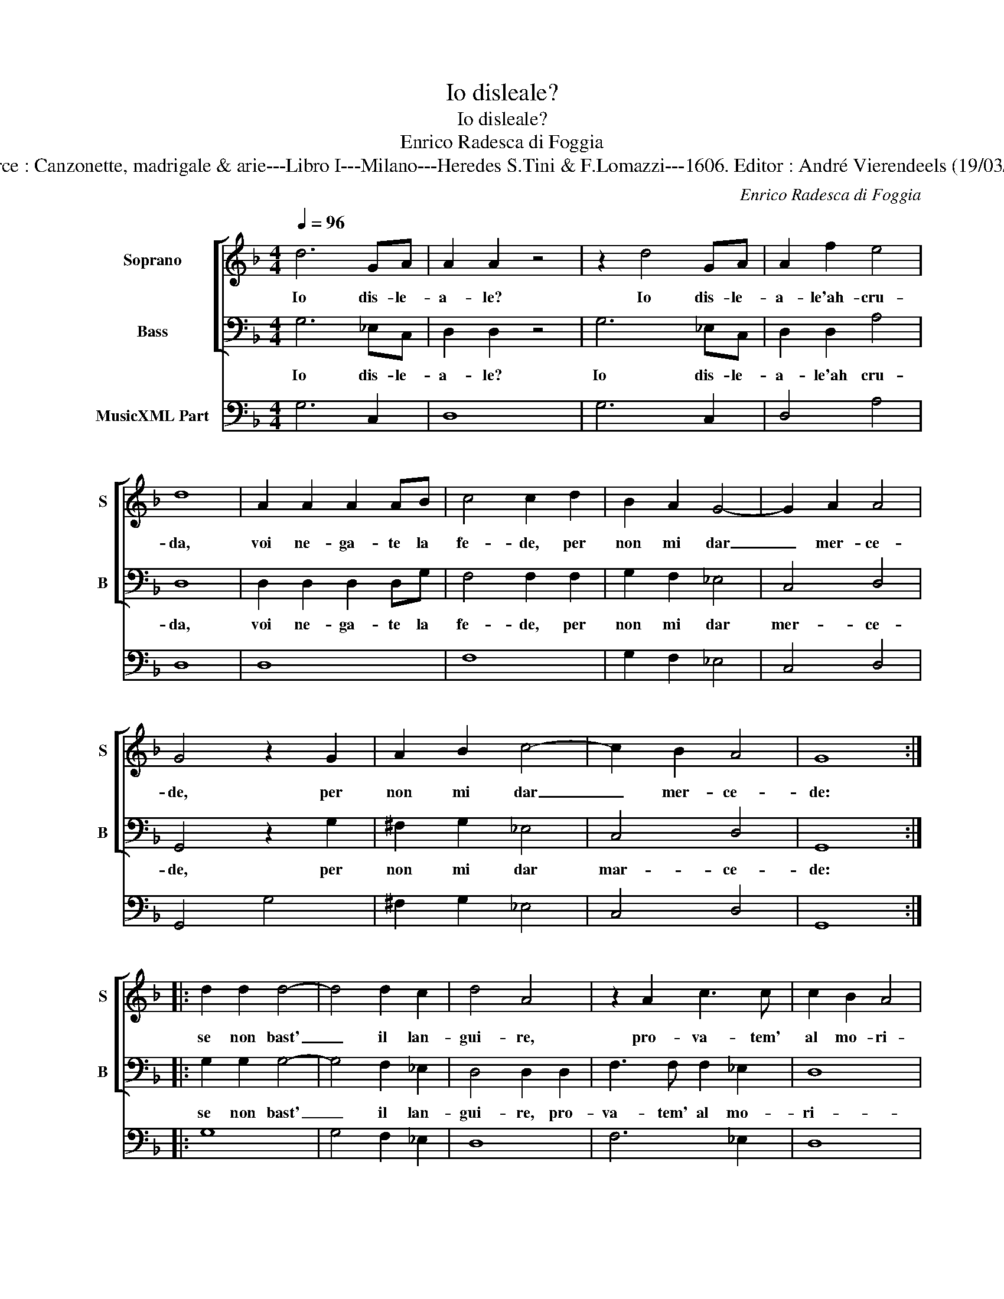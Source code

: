 X:1
T:Io disleale?
T:Io disleale?
T:Enrico Radesca di Foggia
T:Source : Canzonette, madrigale & arie---Libro I---Milano---Heredes S.Tini & F.Lomazzi---1606. Editor : André Vierendeels (19/03/14).
C:Enrico Radesca di Foggia
%%score [ 1 2 ] 3
L:1/8
Q:1/4=96
M:4/4
K:F
V:1 treble nm="Soprano" snm="S"
V:2 bass nm="Bass" snm="B"
V:3 bass nm="MusicXML Part"
V:1
 d6 GA | A2 A2 z4 | z2 d4 GA | A2 f2 e4 | d8 | A2 A2 A2 AB | c4 c2 d2 | B2 A2 G4- | G2 A2 A4 | %9
w: Io dis- le-|a- le?|Io dis- le-|a- le'ah- cru-|da,|voi ne- ga- te la|fe- de, per|non mi dar|_ mer- ce-|
 G4 z2 G2 | A2 B2 c4- | c2 B2 A4 | G8 :: d2 d2 d4- | d4 d2 c2 | d4 A4 | z2 A2 c3 c | c2 B2 A4 | %18
w: de, per|non mi dar|_ mer- ce-|de:|se non bast'|_ il lan-|gui- re,|pro- va- tem'|al mo- ri-|
 G4 z2 d2 | d2 d2 B2 c2 | d4 d2 d2 | _e2 B2 c2 c2 | d4 d4 | c2 c2 c4 | c2 B2 G4 | A4 B2 c2 | %26
w: re, e|se cio ri- cu-|sa- te, per-|che la fe ne-|ga- te,|che pro- var|non vo- le-|te? O pro-|
 d2 cB A4 | G4 d2 d2 | d2 cB A4 | G8 :| %30
w: va- te'o cre- de-|te, O pro-|va- te'o cre- de-|te.|
V:2
 G,6 _E,C, | D,2 D,2 z4 | G,6 _E,C, | D,2 D,2 A,4 | D,8 | D,2 D,2 D,2 D,G, | F,4 F,2 F,2 | %7
w: Io dis- le-|a- le?|Io dis- le-|a- le'ah cru-|da,|voi ne- ga- te la|fe- de, per|
 G,2 F,2 _E,4 | C,4 D,4 | G,,4 z2 G,2 | ^F,2 G,2 _E,4 | C,4 D,4 | G,,8 :: G,2 G,2 G,4- | %14
w: non mi dar|mer- ce-|de, per|non mi dar|mar- ce-|de:|se non bast'|
 G,4 F,2 _E,2 | D,4 D,2 D,2 | F,3 F, F,2 _E,2 | D,8 | G,,4 z2 G,2 | B,2 B,2 G,2 A,2 | B,4 B,2 B,2 | %21
w: _ il lan-|gui- re, pro-|va- tem' al mo-|ri-|re, e|se cio ri- cu-|sa- te, per-|
 _E,2 G,2 F,2 F,2 | B,,4 B,,4 | F,2 F,2 F,4 | F,2 G,2 _E,4 | D,4 G,,2 A,,2 | B,,2 C,C, D,4 | %27
w: che la fe ne-|ga- te,|che pro- var|non vo- le-|te? O pro-|va- te'o cre- de-|
 G,,4 B,,2 B,,2 | B,,2 C,C, D,4 | G,,8 :| %30
w: te, O pro-|va- te'o cre- de-|te.|
V:3
 G,6 C,2 | D,8 | G,6 C,2 | D,4 A,4 | D,8 | D,8 | F,8 | G,2 F,2 _E,4 | C,4 D,4 | G,,4 G,4 | %10
 ^F,2 G,2 _E,4 | C,4 D,4 | G,,8 :: G,8 | G,4 F,2 _E,2 | D,8 | F,6 _E,2 | D,8 | G,,4 G,4 | %19
 B,4 G,2 A,2 | B,6 B,2 | _E,2 G,2 F,4 | B,,8 | F,8 | F,2 G,2 _E,4 | D,4 G,,2 A,,2 | B,,2 C,2 D,4 | %27
 G,,4 B,,4 | B,,2 C,2 D,4 | G,,8 :| %30

